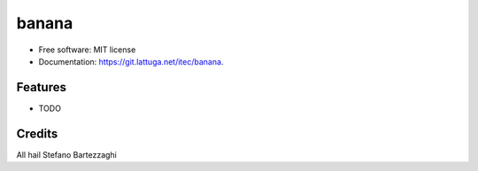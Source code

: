 ======
banana
======


.. image:: https://img.shields.io/travis/itec/banana.svg?label=banana&color=fedcba&logo=data%3Aimage%2Fpng%3Bbase64%2CiVBORw0KGgoAAAANSUhEUgAAABgAAAAVCAYAAABc6S4mAAAACXBIWXMAAABmAAAAZgEHbzbCAAAAGXRFWHRTb2Z0d2FyZQB3d3cuaW5rc2NhcGUub3Jnm%2B48GgAAA3lJREFUOI2tlW1olWUYx3%2F38zznOWfPOdvT2WkenRZae3GkbWRva2PVRkYYkawpyvqQ6CAalZiwihgVlCQYgaUzEwMJlvYhMEr6ECc13Ha%2BlGm23MZglrpZnb2ct%2Be577sPdcKCEem5Pt1cXPf1%2B%2F%2Fv%2B4ILihu1wBAwBXQCGEUGbFnbFpg1BNqxeRGoLGp32%2BLzqeNuqn6xOL5%2FY2AA2FJMB5GoK2KljghLjXi83qgFWosJaGt%2FyE5nczqrNcTCwnVDuEUDWCbPvLw5tOL0T2qiusLwAUoCwikWoK1llWXHYyKWSHpTjcuEBWAalBQDEAnZvNa%2FM9wA8NWQ77fVmnEAqclfN8Aw2PPRjrATLROuVMgz56Sz6mZRBZD3dO56AW9s7ihf8NjqpXmAg5%2Fmk4%2FUGWmAnE8ulWXOulbhwDtdHZHl771kLcO%2FFPR8vN7dGeNsj90AcHJEnZeawWtxcIttcfTV7oravQeOLhIEPLS%2FZGPP3MkXWkwv6ggXYMeXchI49n8clANPL6wQa4590JBZ%2BeDuRXq0w9QqXdN3OD9wcdQX27YF7wPIeGROjEgFJP8LEAWagTXxmGjYuT0%2B17npFdAypM4%2FWgna3dOfO7Xr%2FSzDvcGmwqXuj73BjMc%2BAAtoATYBDpACTCGoKHVESewGw1m%2FOuA%2F2b7YqGt80wRVqi9sL9FyZkUuT65962wif0Uy3BtssgwsgB8v6%2FFDQ3IG6AcQwCQQSRyIjK2sNm%2FyJX60TLhCIAqKhFEyrFU%2BArJSKuT%2BT3JDr%2B%2FNGj2tpnzuAavxrzL1%2Fc860fR2LjCdYQMwUQAkbJOlbkRcvud2a7brCbu89V6rJmSLUAHgS%2FzkGTnSdyT7yxcJv%2BzhWmO6b0PgbsfGAbiSJvnthNJr9%2BXVdJZuIPm3OKChsky8m9gatCZ%2BV87BU3LqmzEVzEqE0gjbwg9b6Lq44Xc1mze21Ri3CYHwFJMXU%2FwwNacWDI1r9fwRbybj0QV8d%2FUnFp7hzlCAXevuML1n7zddNyRmQwGMUEAELVMHtUYqJWTG09nZnNJZT8SlpurXNKnez7zTg%2BP6glR0A7%2F9e0rEVWcbeCocYF1zlWl03mUsWb5Q3Cr%2BWYMnyZ8YVWc%2FHJDT5y7pGV%2FyFvD1fGMo5snXA%2BuDFtVlIUqVFlGAdF6rrMeE%2FnPvHgbG5mtciD8AcJRb8mo4BE0AAAAASUVORK5CYII%3D
        :target: https://travis-ci.com/itec/banana


* Free software: MIT license
* Documentation: https://git.lattuga.net/itec/banana.


Features
--------

* TODO

Credits
-------
All hail Stefano Bartezzaghi
